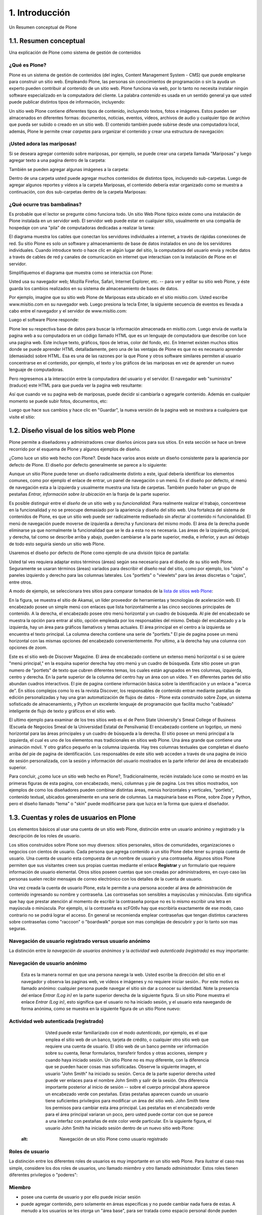.. highlight:: rest

.. _introduccion:

===============
1. Introducción
===============

Un Resumen conceptual de Plone


1.1. Resumen conceptual
=======================

Una explicación de Plone como sistema de gestión de contenidos


¿Qué es Plone?
--------------

Plone es un sistema de gestión de contenidos (del ingles, Content Management
System - CMS) que puede emplearse para construir un sitio web. Empleando
Plone, las personas sin conocimientos de programación o sin la ayuda un
experto pueden contribuir al contenido de un sitio web. Plone funciona vía
web, por lo tanto no necesita instalar ningún software especializado en la
computadora del cliente. La palabra *contenido* es usada en un sentido
general ya que usted puede publicar distintos tipos de información,
incluyendo:


.. image:: images/content_types_into_plone.png
  :alt: Tipos de contenidos dentro de Plone


Un sitio web Plone contiene diferentes tipos de contenido, incluyendo textos,
fotos e imágenes. Estos pueden ser almacenados en diferentes formas:
documentos, noticias, eventos, vídeos, archivos de audio y cualquier tipo de
archivo que pueda ser subido o creado en un sitio web. El contenido también
puede subirse desde una computadora local, además, Plone le permite crear
*carpetas* para organizar el contenido y crear una estructura de navegación:

.. image:: images/content_is_added_to_folders.png
  :alt: Contenido es agregado en carpetas



¡Usted adora las mariposas!
---------------------------

Si se deseara agregar contenido sobre mariposas, por ejemplo, se puede crear
una carpeta llamada "Mariposas" y luego agregar texto a una pagina dentro de
la carpeta:

.. image:: images/butterflies_folder_text.png
  :alt: Texto de Carpeta Mariposas


También se pueden agregar algunas imágenes a la carpeta:

.. image:: images/butterflies_folder.png
  :alt: Carpeta Mariposas


Dentro de una carpeta usted puede agregar muchos contenidos de distintos
tipos, incluyendo sub-carpetas. Luego de agregar algunos reportes y vídeos a
la carpeta Mariposas, el contenido debería estar organizado como se muestra a
continuación, con dos sub-carpetas dentro de la carpeta Mariposas:

.. image:: images/folders_within_folders.png
  :alt: Carpeta en carpeta


¿Qué ocurre tras bambalinas?
----------------------------

Es probable que el lector se pregunte cómo funciona todo. Un sitio Web Plone
típico existe como una instalación de Plone instalada en un servidor web. El
servidor web puede estar en cualquier sitio, usualmente en una compañía de
hospedaje con una "pila" de computadoras dedicadas a realizar la tarea:

.. image:: images/server_rack.png
  :alt: Rack del servidor


El diagrama muestra los cables que conectan los servidores individuales a
internet, a través de rápidas conexiones de red. Su sitio Plone es solo un
software y almacenamiento de base de datos instalados en uno de los
servidores individuales. Cuando introduce texto o hace clic en algún lugar del sitio, la computadora
del usuario envía y recibe datos a través de cables de red y canales de
comunicación en internet que interactúan con la instalación de Plone en el
servidor.

Simplifiquemos el diagrama que muestra como se interactúa con Plone:

.. image:: images/client_to_server_simple.png
  :alt: Del cliente al servidor


Usted usa su navegador web; Mozilla Firefox, Safari, Internet Explorer, etc.
-- para ver y editar su sitio web Plone, y éste guarda los cambios realizados
en su sistema de almacenamiento de bases de datos.

Por ejemplo, imagine que su sitio web Plone de Mariposas esta ubicado en el
sitio misitio.com. Usted escribe www.misitio.com en su navegador web. Luego
presiona la tecla Enter, la siguiente secuencia de eventos es llevada a cabo
entre el navegador y el servidor de www.misitio.com:

.. image:: images/client_request.png
  :alt: Solicitud del cliente

Luego el software Plone responde:

.. image:: images/server_response.png
  :alt: Respuesta del servidor


Plone lee su respectiva base de datos para buscar la información almacenada
en misitio.com. Luego envía de vuelta la pagina web a su computadora en un
código llamado HTML que es un lenguaje de computadora que describe con luce
una pagina web. Este incluye texto, gráficos, tipos de letras, color del
fondo, etc. En Internet existen muchos sitios donde se puede aprender HTML
detalladamente, pero una de las ventajas de Plone es que no es necesario
aprender (demasiado) sobre HTML. Esa es una de las razones por la que Plone y
otros software similares permiten al usuario concentrarse en el contenido,
por ejemplo, el texto y los gráficos de las mariposas en vez de aprender un
nuevo lenguaje de computadoras.

Pero regresemos a la interacción entre la computadora del usuario y el
servidor. El navegador web "suministra" (traduce) este HTML para que pueda
ver la pagina web resultante:

.. image:: images/my_site_served.png
  :alt: Mi sitio servido


Así que cuando ve su pagina web de mariposas, puede decidir si cambiarla o
agregarle contenido. Además en cualquier momento se puede subir fotos,
documentos, etc:

.. image:: images/plone_donut.png
  :alt: 


Luego que hace sus cambios y hace clic en "Guardar", la nueva versión de la
pagina web se mostrara a cualquiera que visite el sitio:

.. image:: images/plone_donut_full.png
  :alt: 


1.2. Diseño visual de los sitios web Plone
==========================================

Plone permite a diseñadores y administradores crear diseños únicos para sus
sitios. En esta sección se hace un breve recorrido por el esquema de Plone y
algunos ejemplos de diseño.

¿Como luce un sitio web hecho con Plone?. Desde hace varios anos existe un
diseño consistente para la apariencia por defecto de Plone. El diseño por
defecto generalmente se parece a lo siguiente:

.. image:: images/plone-default-design-areas.png
  :alt: Áreas de diseño por defecto de Plone

Aunque un sitio Plone puede tener un diseño radicalmente distinto a este,
igual debería identificar los elementos comunes, como por ejemplo el enlace
de entrar, un panel de navegación o un menú. En el diseño por defecto, el
menú de navegación esta a la izquierda y usualmente muestra una lista de
carpetas. También puedo haber un grupo de pestañas *Entrar, información sobre
la ubicación* en la franja de la parte superior.

Es posible distinguir entre el *diseño* de un sitio web y su *funcionalidad*.
Para realmente realizar el trabajo, concentrese en la funcionalidad y no se
preocupe demasiado por la apariencia y diseño del sitio web. Una fortaleza
del sistema de contenidos de Plone, es que un sitio web puede ser
radicalmente rediseñado sin afectar al contenido ni funcionalidad. El menú de
navegación puede moverse de izquierda a derecha y funcionara del mismo modo.
El área de la derecha puede eliminarse ya que normalmente la funcionalidad
que se le da a esta no es necesaria. Las áreas de la izquierda, principal, y
derecha, tal como se describe arriba y abajo, pueden cambiarse a la parte
superior, media, e inferior, y aun así debajo de todo esto seguiría siendo un
sitio web Plone.

Usaremos el diseño por defecto de Plone como ejemplo de una división típica
de pantalla:

.. image:: images/plonedefaultareaslabeled.png
  :alt: Áreas por defecto de etiquetada de Plone


Usted tal ves requiera adaptar estos términos (áreas) según sea necesario
para el diseño de su sitio web Plone. Seguramente se usaran términos (áreas)
variados para describir el diseño real del sitio, como por ejemplo, los
"slots" o paneles izquierdo y derecho para las columnas laterales. Los
"portlets" o "viewlets" para las áreas discretas o "cajas", entre otros.

A modo de ejemplo, se seleccionara tres sitios para comparar tomados de la
`lista de sitios web Plone`_:

.. image:: images/akamaidesign.png
  :alt: Diseño de Akamai

En la figura, se muestra el sitio de Akamai, un líder proveedor de
herramientas y tecnologías de aceleración web. El encabezado posee un simple
menú con enlaces que lista horizontalmente a las cinco secciones principales
de contenido. A la derecha, el encabezado posee otro menú horizontal y un
cuadro de búsqueda. Al pie del encabezado se muestra la opción para entrar al
sitio, opción empleada por los responsables del mismo. Debajo del encabezado
y a la izquierda, hay un área para gráficos llamativos y temas actuales. El
área principal en el centro a la izquierda se encuentra el texto principal.
La columna derecha contiene una serie de "portlets." El pie de pagina posee
un menú horizontal con las mismas opciones del encabezado convenientemente.
Por ultimo, a la derecha hay una columna con opciones de zoom.

.. image:: images/discoverdesign.png
  :alt: Diseño de Discover Magazine

Este es el sitio web de Discover Magazine. El área de encabezado contiene un
extenso menú horizontal o si se quiere "menú principal," en la esquina
superior derecha hay otro menú y un cuadro de búsqueda. Este sitio posee un
gran numero de "portlets" de texto que cubren diferentes temas, los cuales
están agrupados en tres columnas, izquierda, centro y derecha. En la parte
superior de la columna del centro hay un área con un vídeo. Y en diferentes
partes del sitio abundan cuadros interactivos. El pie de pagina contiene
información básica sobre la identificación y un enlace a "acerca de". En
sitios complejos como lo es la revista Discover, los responsables de
contenido entran mediante pantallas de edición personalizadas y hay una gran
automatización de flujos de datos - Plone esta construido sobre Zope, un
sistema sofisticado de almacenamiento, y Python un excelente lenguaje de
programación que facilita mucho "cableado" inteligente de flujo de texto y
gráficos en el sitio web.

.. image:: images/smealdesign.png
  :alt: Diseño de Penn State University's Smeal College of Business

El ultimo ejemplo para examinar de los tres sitios web es el de Penn State
University's Smeal College of Business (Escuela de Negocios Smeal de la
Universidad Estatal de Pensilvania) El encabezado contiene un logotipo, un
menú horizontal para las áreas principales y un cuadro de búsqueda a la
derecha. El sitio posee un menú principal a la izquierda, el cual es uno de
los elementos mas tradicionales en sitios web Plone. Una área grande que
contiene una animación móvil. Y otro gráfico pequeño en la columna izquierda.
Hay tres columnas textuales que completan el diseño arriba del pie de pagina
de identificación. Los responsables de este sitio web acceden a través de una
pagina de inicio de sesión personalizada, con la sesión y información del
usuario mostrados en la parte inferior del área de encabezado superior.

Para concluir, ¿como luce un sitio web hecho en Plone?, Tradicionalmente,
recién instalado luce como se mostró en las primeras figuras de esta pagina,
con encabezado, menú, columnas y pie de pagina. Los tres sitios mostrados,
son ejemplos de como los diseñadores pueden combinar distintas áreas, menús
horizontales y verticales, "portlets", contenido textual, ubicados
generalmente en una serie de columnas. La maquinaria base es Plone, sobre
Zope y Python, pero el diseño llamado "tema" o "skin" puede modificarse para
que luzca en la forma que quiera el diseñador.


1.3. Cuentas y roles de usuarios en Plone
=========================================

Los elementos básicos al usar una cuenta de un sitio web Plone, distinción
entre un usuario anónimo y registrado y la descripción de los roles de
usuario.

Los sitios construidos sobre Plone son muy diversos: sitios personales,
sitios de comunidades, organizaciones o negocios con cientos de usuario. Cada
persona que agrega contenido a un sitio Plone debe tener su propia cuenta de
usuario. Una cuenta de usuario esta compuesta de un nombre de usuario y una
contraseña. Algunos sitios Plone permiten que sus visitantes creen sus
propias cuentas mediante el enlace **Registrar** y un formulario que requiere
información de usuario elemental. Otros sitios poseen cuentas que son creadas
por administradores, en cuyo caso las personas suelen recibir mensajes de
correo electrónico con los detalles de la cuenta de usuario.

Una vez creada la cuenta de usuario Plone, esta le permite a una persona
acceder al área de administración de contenido ingresando su nombre y
contraseña. Las contraseñas son sensibles a mayúsculas y minúsculas. Esto
significa que hay que prestar atención al momento de escribir la contraseña
porque no es lo mismo escribir una letra en mayúscula o minúscula. Por
ejemplo, si la contraseña es xcFGt6v hay que escribirla exactamente de ese
modo, caso contrario no se podrá lograr el acceso. En general se recomienda
emplear contraseñas que tengan distintos caracteres sobre contraseñas como
"raccoon" o "boardwalk" porque son mas complejas de descubrir y por lo tanto
son mas seguras.


Navegación de usuario registrado versus usuario anónimo
-------------------------------------------------------

La distinción entre *la navegación de usuarios anónimos* y la *actividad web
autenticada (registrado)* es muy importante:


Navegación de usuario anónimo
-----------------------------

     Esta es la manera normal en que una persona navega la web. Usted
     escribe la dirección del sitio en el navegador y observa las paginas
     web, ve vídeos e imágenes y no requiere iniciar sesión.. Por este motivo
     es llamado anónimo: cualquier persona puede navegar el sitio sin dar a
     conocer su identidad. Note la presencia del enlace *Entrar (Log in)* en
     la parte superior derecha de la siguiente figura. Si un sitio Plone
     muestra el enlace *Entrar (Log in)*, esto significa que el usuario no ha
     iniciado sesión, y el usuario esta navegando de forma anónima, como se
     muestra en la siguiente figura de un sitio Plone nuevo:

     .. image:: images/plonemain3.png
       :alt: Navegación de un sitio Plone como usuario anónimo


Actividad web autenticada (registrado)
--------------------------------------

     Usted puede estar familiarizado con el modo *autenticado*, por
     ejemplo, es el que emplea el sitio web de un banco, tarjeta de crédito,
     o cualquier otro sitio web que requiere una cuenta de usuario. El sitio
     web de un banco permite ver información sobre su cuenta, llenar
     formularios, transferir fondos y otras acciones, siempre y cuando haya
     iniciado sesión. Un sitio Plone no es muy diferente, con la diferencia
     que se pueden hacer cosas mas sofisticadas. Observe la siguiente imagen,
     el usuario "John Smith" ha iniciado su sesión. Cerca de la parte
     superior derecha usted puede ver enlaces para el nombre John Smith y
     salir de la sesión. Otra diferencia importante posterior al inicio de
     sesión -- sobre el cuerpo principal ahora aparece un encabezado verde
     con pestañas. Estas pestañas aparecen cuando un usuario tiene
     suficientes privilegios para modificar un área del sitio web. John Smith
     tiene los permisos para cambiar esta área principal. Las pestañas en el
     encabezado verde para el área principal variaran un poco, pero usted
     puede contar con que se parece a una interfaz con pestañas de este color
     verde particular. En la siguiente figura, el usuario John Smith ha
     iniciado sesión dentro de un nuevo sitio web Plone:

    .. image:: images/plonemain3_002.png
  :alt: Navegación de un sitio Plone como usuario registrado


Roles de usuario
----------------

La distinción entre los diferentes roles de usuarios es muy importante en un
sitio web Plone. Para ilustrar el caso mas simple, considere los dos roles de
usuarios, uno llamado *miembro* y otro llamado *administrador*. Estos roles
tienen diferentes privilegios o "poderes":


Miembro
-------

-   posee una cuenta de usuario y por ello puede iniciar sesión
-   puede agregar contenido, pero solamente en áreas especificas y no
    puede cambiar nada fuera de estas. A menudo a los usuarios se les otorga
    un "área base", para ser tratada como espacio personal donde pueden
    agregar contenido.
-   no pueden publicar contenido, lo que significa que no es visible a
    visitantes anónimos, incluso el mismo contenido que ellos agregaron. Una
    persona con el rol de Administrador debe aprobar el contenido para que
    sea publicado.



Administrador
-------------

-   posee una cuenta de usuario y por ello puede iniciar sesión
-   puede agregar contenido en cualquier parte del sitio y tiene
    privilegios para cambiar cualquier cosa
-   puede publicar cualquier contenido

Cuando usted obtiene una cuenta nueva en un sitio web Plone, se le debería
dar información de las áreas donde tiene privilegios para agregar contenido
una vez haya iniciado sesión. Si esto ocurre y el usuario abre la carpeta
donde tiene tales privilegios, en la parte superior del contenido se deben
visualizar pestañas de color verde con los nombres *Contenidos*, *Vista*,
*Editar*, Reglas, *Compartir*, e *Historia*:

.. image:: images/editstriptabs.png
  :alt: Pestañas


Si se hace clic en ellas es posible explorar las diferencias entre una y
otra, de todas maneras aquí están las descripciones para ayudarlo a empezar:

-   *Contenidos* - muestra una lista con los elementos que contenidos en
    la carpeta

-   *Vista* - muestra la vista que un usuario anónimo visualizara

-   *Editar* - cambia el panel a una vista de edición

-   *Reglas* - muestra un panel para controlar como son creados y
    administrados los elementos

-   *Compartir* - muestra un panel para establecer permisos para que
    otros usuarios puedan ver y editar el contenido
-   *Histórico* - muestra la bitácora de cambios realizados en un
    elemento


Debajo de las pestañas en la parte baja del encabezado verde puede ver varios
menús *Mostrar, Agregar elemento y Estado*:

.. image:: images/editstripmenus.png
  :alt: Menús

Explore estos también. Aquí están las descripciones básicas de estos menús:

-   *Mostrar* - permite seleccionar el tipo de vista (lista de elementos,
    vista de resumen, etc.)

-   *Agregar elemento* - muestra un menú con los diferentes elementos de
    contenidos que se pueden agregar (imágenes, paginas, carpetas, etc.)

-   *Estado* - permite cambiar el estado de publicación del elemento
    actual (privado, borrador publico, publico, etc.)

Estos menús y pestañas son los medios principales para interactuar con Plone.
A medida que usted aprenda mas sobre administrar un sitio web Plone, mas
familiar le resultaran los procesos.


1.4. Iniciar de sesión
======================

Que esperar cuando usted inicia sesión en un sitio Plone

Cuando usted visita un sitio web Plone de forma anónima o se la ha dado la
dirección web para mantenimiento del sitio, aparecerá un botón *Entrar*
similar al siguiente:

.. image:: images/log-in.png
  :alt: Entrar


Luego de hacer clic en el botón *Entrar*, vera un panel donde debe escribir
el nombre de usuario y contraseña:

.. image:: images/loginform.png
  :alt: Panel inicio de sección


Luego de iniciar sesión en un sitio web Plone el usuario vera su nombre,
usualmente en la parte superior de la pantalla debajo del encabezado. Si hace
clic en su nombre usted accederá a sus preferencias personales, texto de
presentación del usuario, etc.


1.5. Configurando sus preferencias de usuario
=============================================

Luego de iniciar sesión en el sitio web Plone, usted puede cambiar sus
preferencias personales por información sobre su identidad y elegir las
configuraciones del sitio web.

Luego de iniciar sesión, su nombre completo sera colocado en la parte derecha
del encabezado. Haga clic en su nombre para ir a su área personal llamada
cuadro de mando:

.. image:: images/loggedinstrip.png
  :alt: Nombre completo del usuario


Usted podrá ver su *panel cuadro de mando*:

.. image:: images/dashboardjohnsmith.png
  :alt: Panel cuadro de mando


Cuando usted inicia sesión por primera vez, su cuadro de mando estará vacío,
como lo indica el mensaje. Los Portlets son "vistas" especificas de
diferentes tipos de contenidos. Usted puede elegir cuales Portlets quiere en
su cuadro de mando, haciendo clic en la pestaña *Editar*, pero en un segundo
llegaremos allí. Primero veamos el enlace de *Perfil* y *Preferencias
Personales* en las esquina superior derecha. Al hacer clic en el enlace
"Perfil" se abre un panel que muestra su fotografía de perfil personal si ha
subido alguna:

Después de crear contenido en el sitio web, usted puede volver aquí, para ver
todo correctamente listado. La pestaña *Editar* del perfil o el enlace de
*Preferencias Personales* discutido anteriormente, mostraran el panel de "mis
preferencias":

.. image:: images/dashboardpersonalprefs.png
  :alt: Preferencias Personales


Los campos de entrada incluyen:

-   *Nombre Completo*- Si su nombre es común, incluya la primera inicial
    o segundo nombre completo.

-   *Correo electrónico* - REQUERIDO - Usted podrá recibir correos electrónicos del
    sistema del sitio web, o de una tabla de mensajes si se encuentra
    instalada, entre otros. Cuando un elemento es obligatorio, a pequeño
    cuadrado rojo sera mostrado al lado del elemento.

-   Caja de texto de *Localización* - Este es el nombre de su ciudad,
    pueblo, estado, provincia o de donde sea que provenga.

-   Menú de selección para *preferencias del idioma* - Plone sobresale al
    ofrecer soporte multilingüe.

-   Caja de texto de *Biografía* - Introduzca una corta descripción de
    usted mismo. Aproximadamente de un párrafo de largo.

-   Dirección de la *Pagina personal* - Si usted tiene su propio sitio
    web o un área para compartir fotos en un sitio web, en este caso,
    introduzca la dirección del sitio web aquí si así lo desea, para que la
    gente pueda saber mas sobre usted.

-   Menú de selección para *Editor de Contenido* - Usted tiene la opción
    de usar Kupu, el cual le permite editar paginas web con una linda
    interfaz gráfica o usando un panel de edición, el cual es bueno si usted
    esta acostumbrado a escribir paginas web usando HTML (El "código" básico
    de las paginas web). La configuración por defecto usa Kupu el cual es
    asumido en este manual de usuario.

-   Casilla de comprobación para *Habilitar edición externa* - Este es el
    encendido y apagado de un editor "externo", si alguno ha sido instalado
    por el administrador del sito web. El uso de un editor "externo" es
    principalmente para diseñadores web y programadores quienes logran
    realizar mas editando el código mismo, pero estos pueden ser usados para
    la creación de paginas web en gran volumen usando lenguajes de marcado
    especializados. (No se preocupe por esto, si no ha escuchado nada de su
    administrador del sitio).

-   Casilla de comprobación para *Habilitar el listado de búsquedas* -
    Desmarque esto, si usted *no* quiere ser listado en las búsquedas.
    Normalmente debería mantener esto marcado, ya que mantener comunicación
    abierta es un objetivo importante para la mayoría de sitios Web Plone.

-   *Foto* del avatar - La fotografía podrá aparecer como una pequeña
    imagen o imagen de tamaño miniatura, entonces es mejor usar una imagen de
    su rostro o una por encima del torso.


Usted puede cambiar sus preferencias cuando lo desee.


1.6. Su cuadro de mando
=======================

Un usuario de Plone tiene un "cuadro de mando" personal a través del cual
personaliza su interfaz de usuario.

Plone tiene algunas "vistas" de noticias, eventos, cambios en elementos
recientes y mas. Estas vistas están en zonas rectangulares separadas llamadas
Portlets. Piense en un Porlet como la vista de una ventana de un tipo
especifico de contenido. Por ejemplo, el Portlet de noticias ofrece vistas de
elementos de noticias recientemente publicados.

Usted controla que Porlets ve en su cuadro de control., y donde están
colocados. La siguiente captura de pantalla muestra lo que el usuario
Elizabeth Smith podrá ver luego de iniciar sesión y hacer clic en su nombre
en la parte superior derecha para ir a su área personal:

.. image:: images/dashboard.png
  :alt: 


El cuadro de control aparece vacío para nuevos usuarios.

Al Hacer clic en la pestaña de editar del cuadro de control, se mostraran los
Porlets que ya han sido asignados.. El cuadro de control de arriba esta
vacío, porque aquí no hay contenido disponible para mostrar en los Portlets
de este nuevo sitio web. Aquí están los Portlets por defecto:

.. image:: images/dashboardedit.png
  :alt: 

Usted ve los Portlets de *Noticias* y *Eventos* en la columna totalmente a la
izquierda, los Portlets de *Elementos recientes* en la segunda columna, y el
portlet de la *lista de revisiones* en la columna derecha. La tercera columna
no tiene un Portlet asignado.

Una nueva cuenta de usuario en un sitio web Plone básico puede tener un
cuadro de mando como el mostrado, pero para un sitio web que ha sido
personalizado con funcionalidades de agregados, pueden haber mas Portlets
para elegir, y el cuadro de mando podrá iniciar con mas listados en las
columnas.. Por ejemplo, podrían haber Portlets para "clima actual",
"acciones", "cita del día", entre otras, dependiendo de que esta instalado en
el sitio (estos elementos requieren de un software personalizado).
Dependiendo de que esta instalado en el sitio, el usuario puede personalizar
lo que quiera ver en los portlets y la ubicación de estos en las cuatro
columnas.

Entonces, para los usuarios típicos de Plone el cuadro de mando podría
iniciar con los Portlets mostrados anteriormente y luego serian "poblados" de
noticias, eventos, u otros elementos añadidos al sitio web.

.. _lista de sitios web Plone: http://plone.net/sites


Créditos de esta sección
------------------------

.. sectionauthor:: Roberto Allende <rallende@menttes.com>
.. codeauthor:: 
    Luis Sumoza <lsumoza@gmail.com>, 
    Leonardo J. Caballero G. <lcaballero@cenditel.gob.ve>, 
